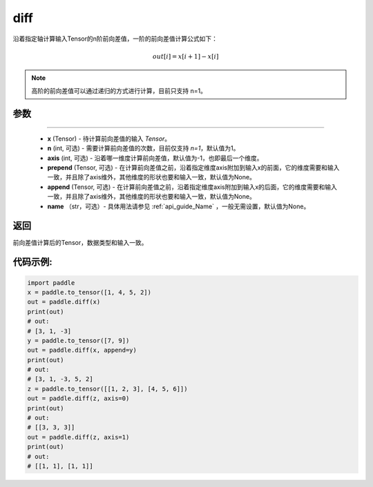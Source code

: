 .. _cn_api_tensor_diff:

diff
-------------------------------

.. py:function:: paddle.diff(x, n=1, axis=-1, prepend=None, append=None, name=None)

沿着指定轴计算输入Tensor的n阶前向差值，一阶的前向差值计算公式如下：

..  math::
    out[i] = x[i+1] - x[i]

.. note::
    高阶的前向差值可以通过递归的方式进行计算，目前只支持 n=1。

参数
::::::::::::

:::::::::

    - **x** (Tensor) - 待计算前向差值的输入 `Tensor`。
    - **n** (int, 可选) - 需要计算前向差值的次数，目前仅支持 `n=1`，默认值为1。
    - **axis** (int, 可选) - 沿着哪一维度计算前向差值，默认值为-1，也即最后一个维度。
    - **prepend** (Tensor, 可选) - 在计算前向差值之前，沿着指定维度axis附加到输入x的前面，它的维度需要和输入一致，并且除了axis维外，其他维度的形状也要和输入一致，默认值为None。
    - **append** (Tensor, 可选) - 在计算前向差值之前，沿着指定维度axis附加到输入x的后面，它的维度需要和输入一致，并且除了axis维外，其他维度的形状也要和输入一致，默认值为None。
    - **name** （str，可选）- 具体用法请参见 :ref:`api_guide_Name` ，一般无需设置，默认值为None。

返回
:::::::::
前向差值计算后的Tensor，数据类型和输入一致。

代码示例:
:::::::::

.. code-block:: python

    import paddle
    x = paddle.to_tensor([1, 4, 5, 2])
    out = paddle.diff(x)
    print(out)
    # out:
    # [3, 1, -3]
    y = paddle.to_tensor([7, 9])
    out = paddle.diff(x, append=y)
    print(out)
    # out: 
    # [3, 1, -3, 5, 2]
    z = paddle.to_tensor([[1, 2, 3], [4, 5, 6]])
    out = paddle.diff(z, axis=0)
    print(out)
    # out:
    # [[3, 3, 3]]
    out = paddle.diff(z, axis=1)
    print(out)
    # out:
    # [[1, 1], [1, 1]]
